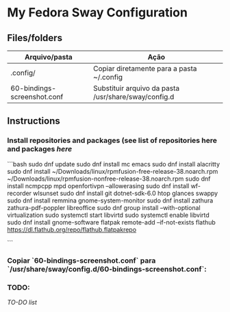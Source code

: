 * My Fedora Sway Configuration

** Files/folders

| Arquivo/pasta               | Ação                                                 |
|-----------------------------+------------------------------------------------------|
| .config/                    | Copiar diretamente para a pasta ~/.config            |
| 60-bindings-screenshot.conf | Substituir arquivo da pasta /usr/share/sway/config.d |

** Instructions

*** Install repositories and packages (see list of repositories here and packages [[package-list.org][here]]
```bash
sudo dnf update
sudo dnf install mc emacs
sudo dnf install alacritty
sudo dnf install ~/Downloads/linux/rpmfusion-free-release-38.noarch.rpm ~/Downloads/linux/rpmfusion-nonfree-release-38.noarch.rpm
sudo dnf install ncmpcpp mpd openfortivpn --allowerasing
sudo dnf install wf-recorder wlsunset
sudo dnf install git dotnet-sdk-6.0 htop glances swappy
sudo dnf install remmina gnome-system-monitor
sudo dnf install zathura zathura-pdf-poppler libreoffice
sudo dnf group install --with-optional virtualization
sudo systemctl start libvirtd
sudo systemctl enable libvirtd
sudo dnf install gnome-software
flatpak remote-add --if-not-exists flathub https://dl.flathub.org/repo/flathub.flatpakrepo

```

*** Copiar `60-bindings-screenshot.conf` para `/usr/share/sway/config.d/60-bindings-screenshot.conf`:

*** TODO:
[[TODO.org][TO-DO list]]
